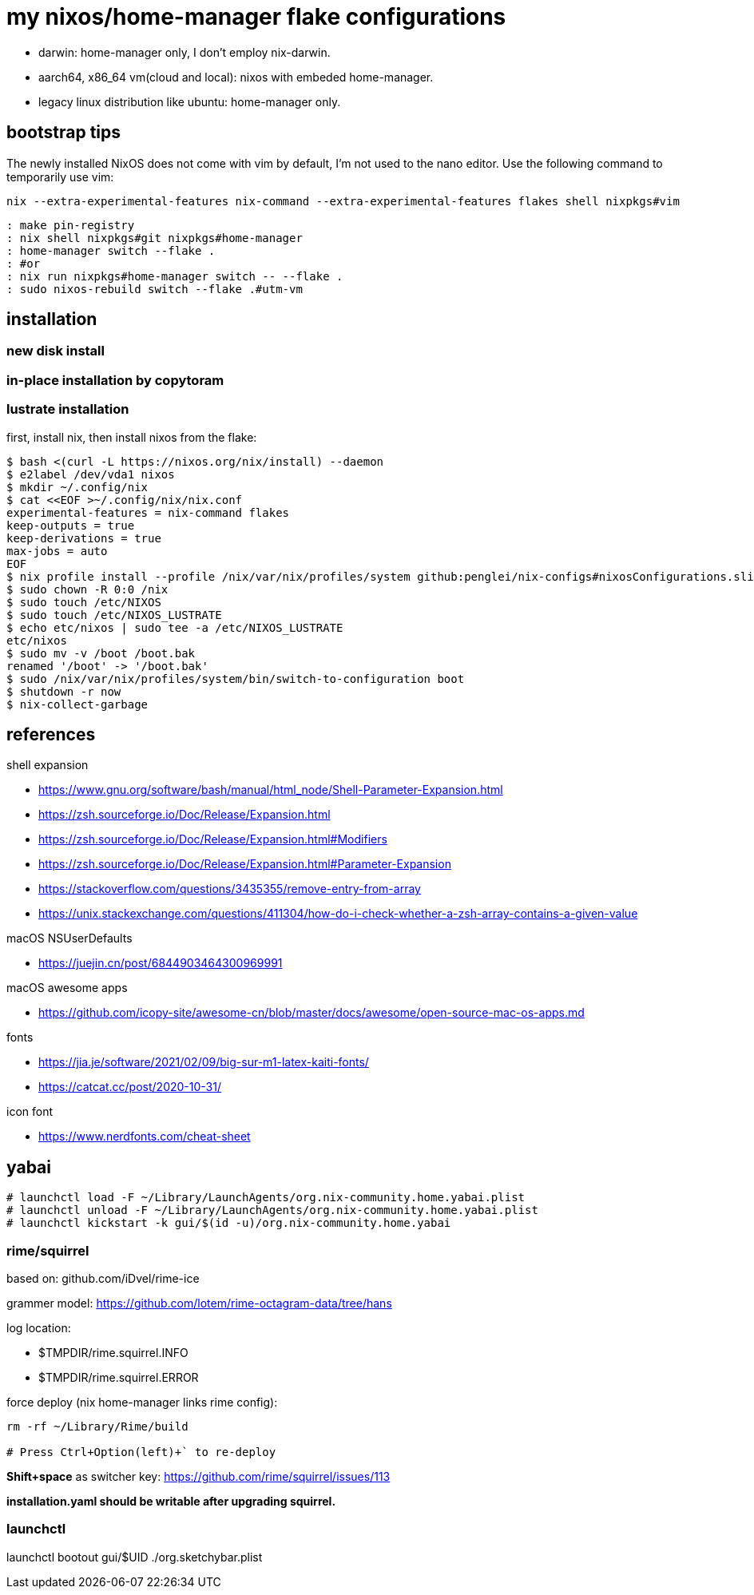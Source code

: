 = my nixos/home-manager flake configurations 

* darwin: home-manager only, I don't employ nix-darwin.
* aarch64, x86_64 vm(cloud and local): nixos with embeded home-manager.
* legacy linux distribution like ubuntu: home-manager only.

== bootstrap tips


The newly installed NixOS does not come with vim by default,
I'm not used to the nano editor. Use the following command to temporarily use vim:

----
nix --extra-experimental-features nix-command --extra-experimental-features flakes shell nixpkgs#vim
----

----
: make pin-registry
: nix shell nixpkgs#git nixpkgs#home-manager
: home-manager switch --flake .
: #or
: nix run nixpkgs#home-manager switch -- --flake .
: sudo nixos-rebuild switch --flake .#utm-vm
----

== installation

=== new disk install

=== in-place installation by copytoram


=== lustrate installation

first, install nix, then install nixos from the flake:

----
$ bash <(curl -L https://nixos.org/nix/install) --daemon
$ e2label /dev/vda1 nixos
$ mkdir ~/.config/nix
$ cat <<EOF >~/.config/nix/nix.conf
experimental-features = nix-command flakes
keep-outputs = true
keep-derivations = true
max-jobs = auto
EOF
$ nix profile install --profile /nix/var/nix/profiles/system github:penglei/nix-configs#nixosConfigurations.slim.config.system.build.toplevel
$ sudo chown -R 0:0 /nix
$ sudo touch /etc/NIXOS
$ sudo touch /etc/NIXOS_LUSTRATE
$ echo etc/nixos | sudo tee -a /etc/NIXOS_LUSTRATE
etc/nixos
$ sudo mv -v /boot /boot.bak
renamed '/boot' -> '/boot.bak'
$ sudo /nix/var/nix/profiles/system/bin/switch-to-configuration boot
$ shutdown -r now
$ nix-collect-garbage
----

== references

.shell expansion

* https://www.gnu.org/software/bash/manual/html_node/Shell-Parameter-Expansion.html
* https://zsh.sourceforge.io/Doc/Release/Expansion.html
* https://zsh.sourceforge.io/Doc/Release/Expansion.html#Modifiers
* https://zsh.sourceforge.io/Doc/Release/Expansion.html#Parameter-Expansion
* https://stackoverflow.com/questions/3435355/remove-entry-from-array
* https://unix.stackexchange.com/questions/411304/how-do-i-check-whether-a-zsh-array-contains-a-given-value


.macOS NSUserDefaults

* https://juejin.cn/post/6844903464300969991

.macOS awesome apps

* https://github.com/icopy-site/awesome-cn/blob/master/docs/awesome/open-source-mac-os-apps.md


.fonts

* https://jia.je/software/2021/02/09/big-sur-m1-latex-kaiti-fonts/
* https://catcat.cc/post/2020-10-31/

.icon font

* https://www.nerdfonts.com/cheat-sheet

== yabai

----
# launchctl load -F ~/Library/LaunchAgents/org.nix-community.home.yabai.plist
# launchctl unload -F ~/Library/LaunchAgents/org.nix-community.home.yabai.plist
# launchctl kickstart -k gui/$(id -u)/org.nix-community.home.yabai
----

=== rime/squirrel

based on: github.com/iDvel/rime-ice

grammer model: https://github.com/lotem/rime-octagram-data/tree/hans

log location:

* $TMPDIR/rime.squirrel.INFO
* $TMPDIR/rime.squirrel.ERROR

force deploy (nix home-manager links rime config):

----
rm -rf ~/Library/Rime/build

# Press Ctrl+Option(left)+` to re-deploy

----

*Shift+space* as switcher key: https://github.com/rime/squirrel/issues/113

*installation.yaml should be writable after upgrading squirrel.*

=== launchctl

launchctl bootout gui/$UID ./org.sketchybar.plist

